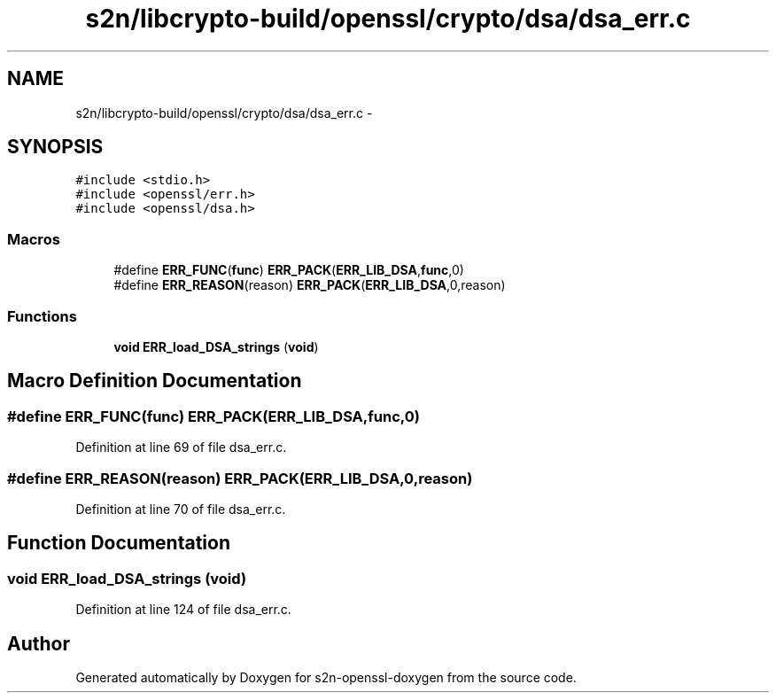 .TH "s2n/libcrypto-build/openssl/crypto/dsa/dsa_err.c" 3 "Thu Jun 30 2016" "s2n-openssl-doxygen" \" -*- nroff -*-
.ad l
.nh
.SH NAME
s2n/libcrypto-build/openssl/crypto/dsa/dsa_err.c \- 
.SH SYNOPSIS
.br
.PP
\fC#include <stdio\&.h>\fP
.br
\fC#include <openssl/err\&.h>\fP
.br
\fC#include <openssl/dsa\&.h>\fP
.br

.SS "Macros"

.in +1c
.ti -1c
.RI "#define \fBERR_FUNC\fP(\fBfunc\fP)   \fBERR_PACK\fP(\fBERR_LIB_DSA\fP,\fBfunc\fP,0)"
.br
.ti -1c
.RI "#define \fBERR_REASON\fP(reason)   \fBERR_PACK\fP(\fBERR_LIB_DSA\fP,0,reason)"
.br
.in -1c
.SS "Functions"

.in +1c
.ti -1c
.RI "\fBvoid\fP \fBERR_load_DSA_strings\fP (\fBvoid\fP)"
.br
.in -1c
.SH "Macro Definition Documentation"
.PP 
.SS "#define ERR_FUNC(\fBfunc\fP)   \fBERR_PACK\fP(\fBERR_LIB_DSA\fP,\fBfunc\fP,0)"

.PP
Definition at line 69 of file dsa_err\&.c\&.
.SS "#define ERR_REASON(reason)   \fBERR_PACK\fP(\fBERR_LIB_DSA\fP,0,reason)"

.PP
Definition at line 70 of file dsa_err\&.c\&.
.SH "Function Documentation"
.PP 
.SS "\fBvoid\fP ERR_load_DSA_strings (\fBvoid\fP)"

.PP
Definition at line 124 of file dsa_err\&.c\&.
.SH "Author"
.PP 
Generated automatically by Doxygen for s2n-openssl-doxygen from the source code\&.
